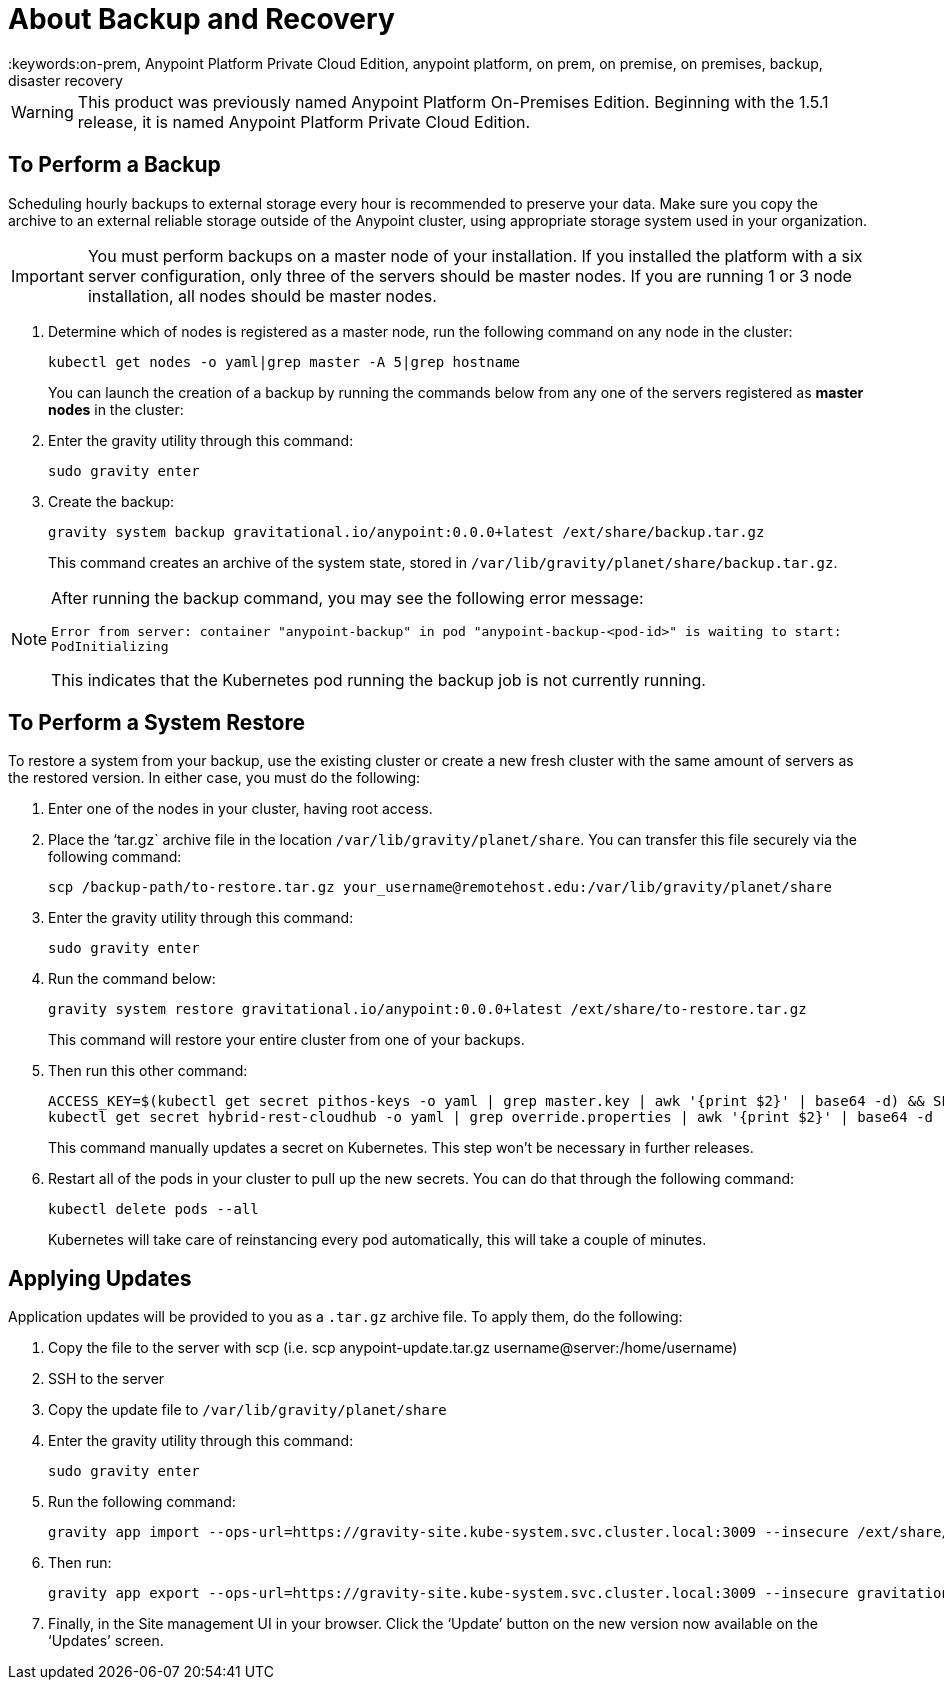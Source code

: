 = About Backup and Recovery
:keywords:on-prem, Anypoint Platform Private Cloud Edition, anypoint platform, on prem, on premise, on premises, backup, disaster recovery

[WARNING]
This product was previously named Anypoint Platform On-Premises Edition. Beginning with the 1.5.1 release, it is named Anypoint Platform Private Cloud Edition.


== To Perform a Backup

Scheduling hourly backups to external storage every hour is recommended to preserve your data. Make sure you copy the archive to an external reliable storage outside of the Anypoint cluster, using appropriate storage system used in your organization.

[IMPORTANT]
You must perform backups on a master node of your installation. If you installed the platform with a six server configuration, only three of the servers should be master nodes. If you are running 1 or 3 node installation, all nodes should be master nodes.


1. Determine which of nodes is registered as a master node, run the following command on any node in the cluster:
+
----
kubectl get nodes -o yaml|grep master -A 5|grep hostname
----
+
You can launch the creation of a backup by running the commands below from any one of the servers registered as *master nodes* in the cluster:

1. Enter the gravity utility through this command:
+
----
sudo gravity enter
----

1. Create the backup:
+
----
gravity system backup gravitational.io/anypoint:0.0.0+latest /ext/share/backup.tar.gz
----
+
This command creates an archive of the system state, stored in `/var/lib/gravity/planet/share/backup.tar.gz`.

[NOTE]
====
After running the backup command, you may see the following error message:

`Error from server: container "anypoint-backup" in pod "anypoint-backup-<pod-id>" is waiting to start: PodInitializing`

This indicates that the Kubernetes pod running the backup job is not currently running.
====

== To Perform a System Restore

To restore a system from your backup, use the existing cluster or create a new fresh cluster with the same amount of servers as the restored version. In either case, you must do the following:

1. Enter one of the nodes in your cluster, having root access.
1. Place the ‘tar.gz` archive file in the location `/var/lib/gravity/planet/share`. You can transfer this file securely via the following command:
+
----
scp /backup-path/to-restore.tar.gz your_username@remotehost.edu:/var/lib/gravity/planet/share
----

1. Enter the gravity utility through this command:
+
----
sudo gravity enter
----


1. Run the command below:
+
----
gravity system restore gravitational.io/anypoint:0.0.0+latest /ext/share/to-restore.tar.gz
----
+
This command will restore your entire cluster from one of your backups.

1. Then run this other command:
+
----
ACCESS_KEY=$(kubectl get secret pithos-keys -o yaml | grep master.key | awk '{print $2}' | base64 -d) && SECRET_KEY=$(kubectl get secret pithos-keys -o yaml | grep master.secret | awk '{print $2}' | base64 -d) && \
kubectl get secret hybrid-rest-cloudhub -o yaml | grep override.properties | awk '{print $2}' | base64 -d | sed "s/\(hybrid\.storage\.s3\.accessKey=\).*\$/\1${ACCESS_KEY}/" | sed "s/\(hybrid\.storage\.s3\.secretKey=\).*\$/\1${SECRET_KEY}/" | base64 | tr -d '\n' | { read a; kubectl patch secret hybrid-rest-cloudhub -p '{"data":{"override.properties":"'$a'"}}'; }
----
+
This command manually updates a secret on Kubernetes. This step won't be necessary in further releases.

1. Restart all of the pods in your cluster to pull up the new secrets. You can do that through the following command:
+
----
kubectl delete pods --all
----
+
Kubernetes will take care of reinstancing every pod automatically, this will take a couple of minutes.



== Applying Updates

Application updates will be provided to you as a `.tar.gz` archive file. To apply them, do the following:

. Copy the file to the server with scp (i.e. scp anypoint-update.tar.gz username@server:/home/username)
. SSH to the server
. Copy the update file to `/var/lib/gravity/planet/share`
. Enter the gravity utility through this command:
+
----
sudo gravity enter
----

. Run the following command:
+
----
gravity app import --ops-url=https://gravity-site.kube-system.svc.cluster.local:3009 --insecure /ext/share/anypoint-update.tar.gz
----

. Then run:
+
----
gravity app export --ops-url=https://gravity-site.kube-system.svc.cluster.local:3009 --insecure gravitational.io/anypoint:<version>
----

. Finally, in the Site management UI in your browser. Click the ‘Update’ button on the new version now available on the ‘Updates’ screen.
